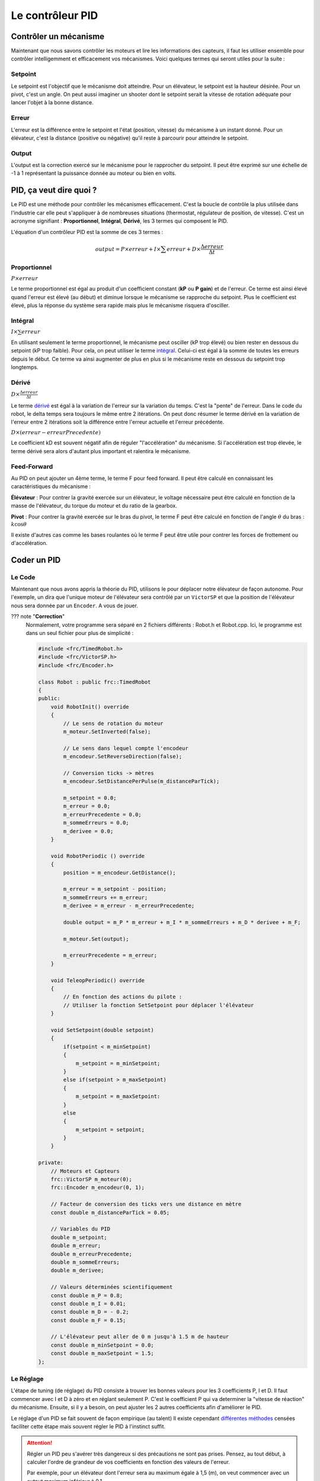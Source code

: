 Le contrôleur PID
=================

Contrôler un mécanisme
----------------------

Maintenant que nous savons contrôler les moteurs et lire les informations des capteurs, il faut les utiliser ensemble pour contrôler intelligemment et efficacement vos mécanismes. Voici quelques termes qui seront utiles pour la suite :

Setpoint
~~~~~~~~
Le setpoint est l'objectif que le mécanisme doit atteindre. Pour un élévateur, le setpoint est la hauteur désirée. Pour un pivot, c'est un angle. On peut aussi imaginer un shooter dont le setpoint serait la vitesse de rotation adéquate pour lancer l'objet à la bonne distance.

Erreur
~~~~~~
L'erreur est la différence entre le setpoint et l'état (position, vitesse) du mécanisme à un instant donné. Pour un élévateur, c'est la distance (positive ou négative) qu'il reste à parcourir pour atteindre le setpoint.

Output
~~~~~~
L'output est la correction exercé sur le mécanisme pour le rapprocher du setpoint. Il peut être exprimé sur une échelle de -1 à 1 représentant la puissance donnée au moteur ou bien en volts.


PID, ça veut dire quoi ?
------------------------

Le PID est une méthode pour contrôler les mécanismes efficacement. C'est la boucle de contrôle la plus utilisée dans l'industrie car elle peut s'appliquer à de nombreuses situations (thermostat, régulateur de position, de vitesse). C'est un acronyme signifiant : **Proportionnel**, **Intégral**, **Dérivé**, les 3 termes qui composent le PID.

L'équation d'un contrôleur PID est la somme de ces 3 termes :

.. math::
    output = P \times erreur + I \times \sum erreur + D \times \frac{\Delta erreur}{\Delta t}


Proportionnel
~~~~~~~~~~~~~
:math:`P \times erreur`

.. image:: https://upload.wikimedia.org/wikipedia/commons/a/a3/PID_varyingP.jpg
   :width: 400px

Le terme proportionnel est égal au produit d'un coefficient constant (**kP** ou **P gain**) et de l'erreur. Ce terme est ainsi élevé quand l'erreur est élevé (au début) et diminue lorsque le mécanisme se rapproche du setpoint. Plus le coefficient est élevé, plus la réponse du système sera rapide mais plus le mécanisme risquera d'osciller.

Intégral
~~~~~~~~
:math:`I \times \sum erreur`

.. image:: https://upload.wikimedia.org/wikipedia/commons/c/c0/Change_with_Ki.png
   :width: 400px

En utilisant seulement le terme proportionnel, le mécanisme peut osciller (kP trop élevé) ou bien rester en dessous du setpoint (kP trop faible). Pour cela, on peut utiliser le terme `intégral <https://couleur-science.eu/?d=211a43--les-integrales-en-math>`_. Celui-ci est égal à la somme de toutes les erreurs depuis le début. Ce terme va ainsi augmenter de plus en plus si le mécanisme reste en dessous du setpoint trop longtemps.

Dérivé
~~~~~~
:math:`D \times \frac{\Delta erreur}{\Delta t}`

.. image:: https://upload.wikimedia.org/wikipedia/commons/c/c7/Change_with_Kd.png
   :width: 400px

Le terme `dérivé <https://couleur-science.eu/?d=94f1c0--les-fonctions-derivees-en-math>`_ est égal à la variation de l'erreur sur la variation du temps. C'est la "pente" de l'erreur.  Dans le code du robot, le delta temps sera toujours le même entre 2 itérations. On peut donc résumer le terme dérivé en la variation de l'erreur entre 2 itérations soit la différence entre l'erreur actuelle et l'erreur précédente.

:math:`D \times (erreur - erreurPrecedente)`

Le coefficient kD est souvent négatif afin de réguler "l'accélération" du mécanisme. Si l'accélération est trop élevée, le terme dérivé sera alors d'autant plus important et ralentira le mécanisme.

Feed-Forward
~~~~~~~~~~~~

Au PID on peut ajouter un 4ème terme, le terme F pour feed forward. Il peut être calculé en connaissant les caractéristiques du mécanisme :

**Élévateur** : Pour contrer la gravité exercée sur un élévateur, le voltage nécessaire peut être calculé en fonction de la masse de l'élévateur, du torque du moteur et du ratio de la gearbox.

**Pivot** : Pour contrer la gravité exercée sur le bras du pivot, le terme F peut être calculé en fonction de l'angle :math:`\theta` du bras : :math:`k \cos \theta`

Il existe d'autres cas comme les bases roulantes où le terme F peut être utile pour contrer les forces de frottement ou d'accélération.


Coder un PID
------------

Le Code
~~~~~~~

Maintenant que nous avons appris la théorie du PID, utilisons le pour déplacer notre élévateur de façon autonome. Pour l'exemple, un dira que l'unique moteur de l'élévateur sera contrôlé par un ``VictorSP`` et que la position de l'élévateur nous sera donnée par un ``Encoder``. A vous de jouer.

??? note "**Correction**"
    Normalement, votre programme sera séparé en 2 fichiers différents : Robot.h et Robot.cpp. Ici, le programme est dans un seul fichier pour plus de simplicité :
    
    .. code-block:: c++

        #include <frc/TimedRobot.h>
        #include <frc/VictorSP.h>
        #include <frc/Encoder.h>

        class Robot : public frc::TimedRobot
        {
        public:
            void RobotInit() override
            {
                // Le sens de rotation du moteur
                m_moteur.SetInverted(false);

                // Le sens dans lequel compte l'encodeur
                m_encodeur.SetReverseDirection(false);

                // Conversion ticks -> mètres
                m_encodeur.SetDistancePerPulse(m_distanceParTick);

                m_setpoint = 0.0;
                m_erreur = 0.0;
                m_erreurPrecedente = 0.0;
                m_sommeErreurs = 0.0;
                m_derivee = 0.0;
            }

            void RobotPeriodic () override
            {
                position = m_encodeur.GetDistance();

                m_erreur = m_setpoint - position;
                m_sommeErreurs += m_erreur;
                m_derivee = m_erreur - m_erreurPrecedente;

                double output = m_P * m_erreur + m_I * m_sommeErreurs + m_D * derivee + m_F;

                m_moteur.Set(output);

                m_erreurPrecedente = m_erreur;
            }

            void TeleopPeriodic() override
            {
                // En fonction des actions du pilote :
                // Utiliser la fonction SetSetpoint pour déplacer l'élévateur
            }

            void SetSetpoint(double setpoint)
            {
                if(setpoint < m_minSetpoint)
                {
                    m_setpoint = m_minSetpoint;
                }
                else if(setpoint > m_maxSetpoint)
                {
                    m_setpoint = m_maxSetpoint:
                }
                else
                {
                    m_setpoint = setpoint;
                }
            }

        private:
            // Moteurs et Capteurs
            frc::VictorSP m_moteur(0);
            frc::Encoder m_encodeur(0, 1);

            // Facteur de conversion des ticks vers une distance en mètre
            const double m_distanceParTick = 0.05;

            // Variables du PID
            double m_setpoint;
            double m_erreur;
            double m_erreurPrecedente;
            double m_sommeErreurs;
            double m_derivee;

            // Valeurs déterminées scientifiquement
            const double m_P = 0.8;
            const double m_I = 0.01;
            const double m_D = - 0.2;
            const double m_F = 0.15;

            // L'élévateur peut aller de 0 m jusqu'à 1.5 m de hauteur
            const double m_minSetpoint = 0.0;
            const double m_maxSetpoint = 1.5;
        };


Le Réglage
~~~~~~~~~~

L'étape de tuning (de réglage) du PID consiste à trouver les bonnes valeurs pour les 3 coefficients P, I et D. Il faut commencer avec I et D à zéro et en réglant seulement P. C'est le coefficient P qui va determiner la "vitesse de réaction" du mécanisme. Ensuite, si il y a besoin, on peut ajuster les 2 autres coefficients afin d'améliorer le PID.

.. image:: https://upload.wikimedia.org/wikipedia/commons/3/33/PID_Compensation_Animated.gif

Le réglage d'un PID se fait souvent de façon empirique (au talent) Il existe cependant `différentes méthodes <https://en.wikipedia.org/wiki/PID_controller#Overview_of_tuning_methods>`_ censées faciliter cette étape mais souvent régler le PID à l'instinct suffit.

.. attention::
    Régler un PID peu s'avérer très dangereux si des précautions ne sont pas prises. Pensez, au tout début, à calculer l'ordre de grandeur de vos coefficients en fonction des valeurs de l'erreur.

    Par exemple, pour un élévateur dont l'erreur sera au maximum égale à 1,5 (m), on veut commencer avec un output maximum inférieur à 0,1.

    :math:`P \times erreur = output`

    :math:`P \times erreurMax < outputMax`

    :math:`P \times 1.5 < 0.1`

    :math:`P < 0.06666`

    On peut donc commencer avec un coefficient P aux alentours de 0.06666 sans prendre trop de risques. En revanche, si la distance parcourue par l'élévateur était exprimée en cm, un coefficient de 0.06666 serait beaucoup trop élevé et dangereux (:math:`0.06666 \times 150 = 10` !!!).